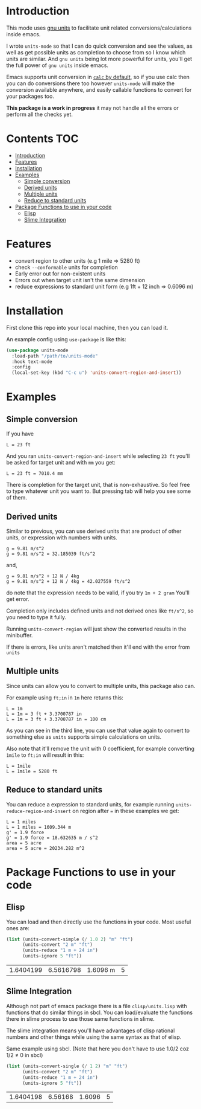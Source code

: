     [[https://melpa.org/#/units-mode][file:https://melpa.org/packages/units-mode-badge.svg]]
    [[https://stable.melpa.org/#/units-mode][file:https://stable.melpa.org/packages/units-mode-badge.svg]]

* Introduction

This mode uses [[https://www.gnu.org/software/units/units.html][gnu units]] to facilitate unit related conversions/calculations inside emacs.

I wrote =units-mode= so that I can do quick conversion and see the values, as well as get possible units as completion to choose from so I know which units are similar. And =gnu units= being lot more powerful for units, you'll get the full power of =gnu units= inside emacs.

Emacs supports unit conversion in [[https://www.gnu.org/software/emacs/manual/html_node/calc/Units.html][=calc= by default]], so if you use calc then you can do conversions there too however =units-mode= will make the conversion available anywhere, and easily callable functions to convert for your packages too.

*This package is a work in progress* it may not handle all the errors or perform all the checks yet.

* Contents :TOC:
- [[#introduction][Introduction]]
- [[#features][Features]]
- [[#installation][Installation]]
- [[#examples][Examples]]
  - [[#simple-conversion][Simple conversion]]
  - [[#derived-units][Derived units]]
  - [[#multiple-units][Multiple units]]
  - [[#reduce-to-standard-units][Reduce to standard units]]
- [[#package-functions-to-use-in-your-code][Package Functions to use in your code]]
  - [[#elisp][Elisp]]
  - [[#slime-integration][Slime Integration]]

* Features
- convert region to other units (e.g 1 mile ⇒ 5280 ft)
- check =--conformable= units for completion
- Early error out for non-existent units
- Errors out when target unit isn't the same dimension
- reduce expressions to standard unit form (e.g 1ft + 12 inch ⇒ 0.6096 m)

* Installation
First clone this repo into your local machine, then you can load it.

An example config using =use-package= is like this:

#+begin_src emacs-lisp
(use-package units-mode
  :load-path "/path/to/units-mode"
  :hook text-mode
  :config
  (local-set-key (kbd "C-c u") 'units-convert-region-and-insert))
#+end_src


* Examples
** Simple conversion
If you have

#+begin_src
    L = 23 ft
#+end_src

And you ran =units-convert-region-and-insert= while selecting =23 ft= you'll be asked for target unit and with =mm= you get:

#+begin_src
    L = 23 ft = 7010.4 mm
#+end_src

    There is completion for the target unit, that is non-exhaustive. So feel free to type whatever unit you want to. But pressing tab will help you see some of them.

** Derived units

Similar to previous, you can use derived units that are product of other units, or expression with numbers with units.

#+begin_src
    g = 9.81 m/s^2
    g = 9.81 m/s^2 = 32.185039 ft/s^2
#+end_src

and,
#+begin_src
    g = 9.81 m/s^2 + 12 N / 4kg
    g = 9.81 m/s^2 + 12 N / 4kg = 42.027559 ft/s^2
#+end_src

do note that the expression needs to be valid, if you try =1m + 2 gram= You'll get error.

Completion only includes defined units and not derived ones like =ft/s^2=, so you need to type it fully.

Running =units-convert-region= will just show the converted results in the minibuffer.

If there is errors, like units aren't matched then it'll end with the error from =units=

** Multiple units
Since units can allow you to convert to multiple units, this package also can.

For example using =ft;in= in =1m= here returns this:

#+begin_src
    L = 1m
    L = 1m = 3 ft + 3.3700787 in
    L = 1m = 3 ft + 3.3700787 in = 100 cm
#+end_src

    As you can see in the third line, you can use that value again to convert to something else as =units= supports simple calculations on units.

Also note that it'll remove the unit with 0 coefficient, for example converting =1mile= to =ft;in= will result in this:

#+begin_src
    L = 1mile
    L = 1mile = 5280 ft
#+end_src

** Reduce to standard units

You can reduce a expression to standard units, for example running =units-reduce-region-and-insert= on region after ~=~ in these examples we get:
#+begin_src
    L = 1 miles
    L = 1 miles = 1609.344 m
    g' = 1.9 force
    g' = 1.9 force = 18.632635 m / s^2
    area = 5 acre
    area = 5 acre = 20234.282 m^2
#+end_src

* Package Functions to use in your code

** Elisp
You can load and then directly use the functions in your code. Most useful ones are:
#+begin_src emacs-lisp :exports both
(list (units-convert-simple (/ 1.0 2) "m" "ft")
      (units-convert "2 m" "ft")
      (units-reduce "1 m + 24 in")
      (units-ignore 5 "ft"))
#+end_src

#+RESULTS:
| 1.6404199 | 6.5616798 | 1.6096 m | 5 |

** Slime Integration
Although not part of emacs package there is a file =clisp/units.lisp= with functions that do similar things in sbcl. You can load/evaluate the functions there in slime process to use those same functions in slime.

The slime integration means you'll have advantages of clisp rational numbers and other things while using the same syntax as that of elisp.

Same example using sbcl. (Note that here you don't have to use 1.0/2 coz 1/2 ≠ 0 in sbcl)

#+begin_src lisp :exports both :cache no
(list (units-convert-single (/ 1 2) "m" "ft")
      (units-convert "2 m" "ft")
      (units-reduce "1 m + 24 in")
      (units-ignore 5 "ft"))
#+end_src

#+RESULTS:
| 1.6404198 | 6.56168 | 1.6096 | 5 |

